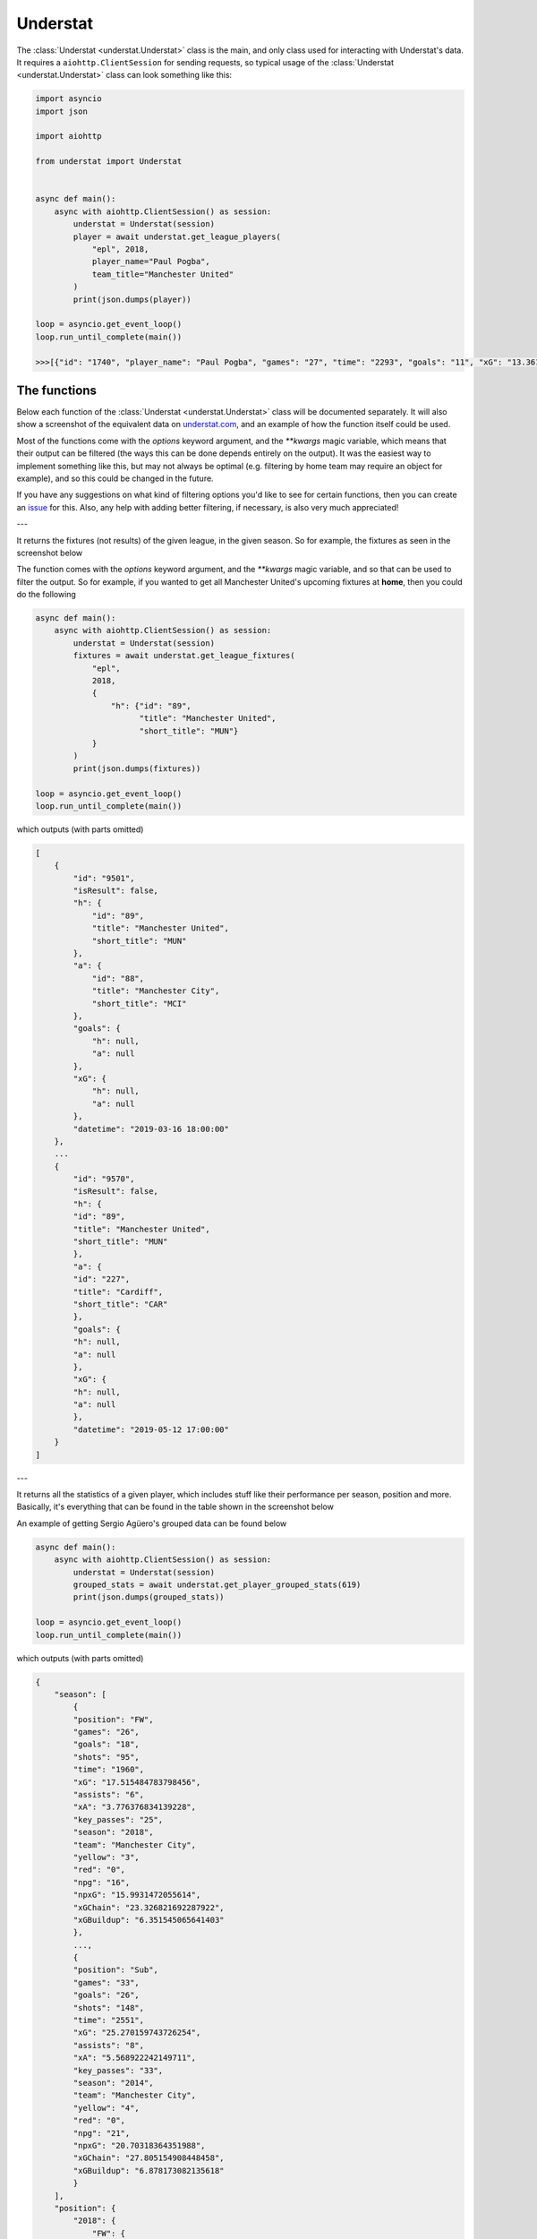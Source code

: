 Understat
================

.. module:: understat

The :class:`Understat <understat.Understat>` class is the main, and only class
used for interacting with Understat's data. It requires a
``aiohttp.ClientSession`` for sending requests, so typical usage of the
:class:`Understat <understat.Understat>` class can look something like this:

.. code-block:: python

    import asyncio
    import json

    import aiohttp

    from understat import Understat


    async def main():
        async with aiohttp.ClientSession() as session:
            understat = Understat(session)
            player = await understat.get_league_players(
                "epl", 2018,
                player_name="Paul Pogba",
                team_title="Manchester United"
            )
            print(json.dumps(player))

    loop = asyncio.get_event_loop()
    loop.run_until_complete(main())

    >>>[{"id": "1740", "player_name": "Paul Pogba", "games": "27", "time": "2293", "goals": "11", "xG": "13.361832823604345", "assists": "9", "xA": "4.063152700662613", "shots": "87", "key_passes": "40", "yellow_cards": "5", "red_cards": "0", "position": "M S", "team_title": "Manchester United", "npg": "6", "npxG": "7.272482139989734", "xGChain": "17.388037759810686", "xGBuildup": "8.965998269617558"}]

The functions
-------------

Below each function of the :class:`Understat <understat.Understat>` class will
be documented separately. It will also show a screenshot of the equivalent data
on `understat.com <https://understat.com>`_, and an example of how the function
itself could be used.

Most of the functions come with the `options` keyword argument, and the
`**kwargs` magic variable, which means that their output can be filtered
(the ways this can be done depends entirely on the output). It was the easiest
way to implement something like this, but may not always be optimal (e.g. 
filtering by home team may require an object for example), and so this could be
changed in the future.

If you have any suggestions on what kind of filtering
options you'd like to see for certain functions, then you can create an
`issue <https://github.com/amosbastian/understat/issues>`_ for this. Also, any
help with adding better filtering, if necessary, is also very much appreciated!

---

.. automethod:: understat.Understat.get_league_fixtures

It returns the fixtures (not results) of the given league, in the given season.
So for example, the fixtures as seen in the screenshot below

.. image:: https://i.imgur.com/dE54ox0.png

The function comes with the `options` keyword argument, and the `**kwargs`
magic variable, and so that can be used to filter the output.
So for example, if you wanted to get all Manchester United's upcoming fixtures
at **home**, then you could do the following

.. code-block:: python

    async def main():
        async with aiohttp.ClientSession() as session:
            understat = Understat(session)
            fixtures = await understat.get_league_fixtures(
                "epl",
                2018, 
                {
                    "h": {"id": "89",
                          "title": "Manchester United",
                          "short_title": "MUN"}
                }
            )
            print(json.dumps(fixtures))

    loop = asyncio.get_event_loop()
    loop.run_until_complete(main())

which outputs (with parts omitted)

.. code-block:: javascript

    [
        {
            "id": "9501",
            "isResult": false,
            "h": {
                "id": "89",
                "title": "Manchester United",
                "short_title": "MUN"
            },
            "a": {
                "id": "88",
                "title": "Manchester City",
                "short_title": "MCI"
            },
            "goals": {
                "h": null,
                "a": null
            },
            "xG": {
                "h": null,
                "a": null
            },
            "datetime": "2019-03-16 18:00:00"
        },
        ...
        {
            "id": "9570",
            "isResult": false,
            "h": {
            "id": "89",
            "title": "Manchester United",
            "short_title": "MUN"
            },
            "a": {
            "id": "227",
            "title": "Cardiff",
            "short_title": "CAR"
            },
            "goals": {
            "h": null,
            "a": null
            },
            "xG": {
            "h": null,
            "a": null
            },
            "datetime": "2019-05-12 17:00:00"
        }
    ]

---

.. automethod:: understat.Understat.get_player_grouped_stats

It returns all the statistics of a given player, which includes stuff like
their performance per season, position and more. Basically, it's everything
that can be found in the table shown in the screenshot below

.. image:: https://i.imgur.com/gEMSKin.png

An example of getting Sergio Agüero's grouped data can be found below

.. code-block:: python

    async def main():
        async with aiohttp.ClientSession() as session:
            understat = Understat(session)
            grouped_stats = await understat.get_player_grouped_stats(619)
            print(json.dumps(grouped_stats))

    loop = asyncio.get_event_loop()
    loop.run_until_complete(main())

which outputs (with parts omitted)

.. code-block:: javascript

    {
        "season": [
            {
            "position": "FW",
            "games": "26",
            "goals": "18",
            "shots": "95",
            "time": "1960",
            "xG": "17.515484783798456",
            "assists": "6",
            "xA": "3.776376834139228",
            "key_passes": "25",
            "season": "2018",
            "team": "Manchester City",
            "yellow": "3",
            "red": "0",
            "npg": "16",
            "npxG": "15.9931472055614",
            "xGChain": "23.326821692287922",
            "xGBuildup": "6.351545065641403"
            },
            ...,
            {
            "position": "Sub",
            "games": "33",
            "goals": "26",
            "shots": "148",
            "time": "2551",
            "xG": "25.270159743726254",
            "assists": "8",
            "xA": "5.568922242149711",
            "key_passes": "33",
            "season": "2014",
            "team": "Manchester City",
            "yellow": "4",
            "red": "0",
            "npg": "21",
            "npxG": "20.70318364351988",
            "xGChain": "27.805154908448458",
            "xGBuildup": "6.878173082135618"
            }
        ],
        "position": {
            "2018": {
                "FW": {
                    "position": "FW",
                    "games": "24",
                    "goals": "18",
                    "shots": "94",
                    "time": "1911",
                    "xG": "17.464063242077827",
                    "assists": "6",
                    "xA": "3.776376834139228",
                    "key_passes": "25",
                    "season": "2018",
                    "yellow": "3",
                    "red": "0",
                    "npg": "16",
                    "npxG": "15.94172566384077",
                    "xGChain": "23.258203461766243",
                    "xGBuildup": "6.334348376840353"
                },
                "Sub": {
                    "position": "Sub",
                    "games": "2",
                    "goals": "0",
                    "shots": "1",
                    "time": "49",
                    "xG": "0.05142154172062874",
                    "assists": "0",
                    "xA": "0",
                    "key_passes": "0",
                    "season": "2018",
                    "yellow": "0",
                    "red": "0",
                    "npg": "0",
                    "npxG": "0.05142154172062874",
                    "xGChain": "0.06861823052167892",
                    "xGBuildup": "0.017196688801050186"
                }
            },
            ...,
            },
            "2014": {
                "FW": {
                    "position": "FW",
                    "games": "30",
                    "goals": "24",
                    "shots": "142",
                    "time": "2504",
                    "xG": "24.362012460827827",
                    "assists": "8",
                    "xA": "5.568922242149711",
                    "key_passes": "33",
                    "season": "2014",
                    "yellow": "4",
                    "red": "0",
                    "npg": "19",
                    "npxG": "19.795036360621452",
                    "xGChain": "26.94415594637394",
                    "xGBuildup": "6.878173082135618"
                },
                "Sub": {
                    "position": "Sub",
                    "games": "3",
                    "goals": "2",
                    "shots": "6",
                    "time": "47",
                    "xG": "0.9081472828984261",
                    "assists": "0",
                    "xA": "0",
                    "key_passes": "0",
                    "season": "2014",
                    "yellow": "0",
                    "red": "0",
                    "npg": "2",
                    "npxG": "0.9081472828984261",
                    "xGChain": "0.8609989620745182",
                    "xGBuildup": "0"
                }
            }
        },
        "situation": {
            "2015": {
                "OpenPlay": {
                    "situation": "OpenPlay",
                    "season": "2015",
                    "goals": "17",
                    "shots": "97",
                    "xG": "13.971116883680224",
                    "assists": "2",
                    "key_passes": "26",
                    "xA": "2.0287596937268972",
                    "npg": "17",
                    "npxG": "13.971116883680224",
                    "time": 2399
                },
                "FromCorner": {
                    "situation": "FromCorner",
                    "season": "2015",
                    "goals": "2",
                    "shots": "11",
                    "xG": "1.8276203628629446",
                    "assists": "0",
                    "key_passes": "0",
                    "xA": "0",
                    "npg": "2",
                    "npxG": "1.8276203628629446",
                    "time": 2399
                },
                "Penalty": {
                    "situation": "Penalty",
                    "season": "2015",
                    "goals": "4",
                    "shots": "5",
                    "xG": "3.8058441877365112",
                    "assists": "0",
                    "key_passes": "0",
                    "xA": "0",
                    "npg": "0",
                    "npxG": "0",
                    "time": 2399
            },
            ...,
            "2014": {
                "OpenPlay": {
                    "situation": "OpenPlay",
                    "season": "2014",
                    "goals": "19",
                    "shots": "128",
                    "xG": "18.23446972388774",
                    "assists": "7",
                    "key_passes": "32",
                    "xA": "4.622839629650116",
                    "npg": "19",
                    "npxG": "18.23446972388774",
                    "time": 2551
                },
                "FromCorner": {
                    "situation": "FromCorner",
                    "season": "2014",
                    "goals": "1",
                    "shots": "12",
                    "xG": "1.8788630235940218",
                    "assists": "1",
                    "key_passes": "1",
                    "xA": "0.9460826516151428",
                    "npg": "1",
                    "npxG": "1.8788630235940218",
                    "time": 2551
                },
                "Penalty": {
                    "situation": "Penalty",
                    "season": "2014",
                    "goals": "5",
                    "shots": "6",
                    "xG": "4.566976249217987",
                    "assists": "0",
                    "key_passes": "0",
                    "xA": "0",
                    "npg": "0",
                    "npxG": "0",
                    "time": 2551
                },
                "SetPiece": {
                    "situation": "SetPiece",
                    "season": "2014",
                    "goals": "1",
                    "shots": "2",
                    "xG": "0.5898510366678238",
                    "assists": "0",
                    "key_passes": "0",
                    "xA": "0",
                    "npg": "1",
                    "npxG": "0.5898510366678238",
                    "time": 2551
                }
            }
        },
        "shotZones": {
            "2014": {
                "shotOboxTotal": {
                    "shotZones": "shotOboxTotal",
                    "season": "2014",
                    "goals": "2",
                    "shots": "33",
                    "xG": "1.5900825830176473",
                    "assists": "2",
                    "key_passes": "9",
                    "xA": "0.3100438117980957",
                    "npg": "2",
                    "npxG": "1.5900825830176473"
                },
                "shotPenaltyArea": {
                    "shotZones": "shotPenaltyArea",
                    "season": "2014",
                    "goals": "22",
                    "shots": "108",
                    "xG": "19.79369100742042",
                    "assists": "5",
                    "key_passes": "22",
                    "xA": "3.9576267898082733",
                    "npg": "17",
                    "npxG": "15.226714758202434"
                },
                "shotSixYardBox": {
                    "shotZones": "shotSixYardBox",
                    "season": "2014",
                    "goals": "2",
                    "shots": "7",
                    "xG": "3.8863864429295063",
                    "assists": "1",
                    "key_passes": "2",
                    "xA": "1.3012516796588898",
                    "npg": "2",
                    "npxG": "3.8863864429295063"
                }
            },
            ...,
            "2018": {
                "shotOboxTotal": {
                    "shotZones": "shotOboxTotal",
                    "season": "2018",
                    "goals": "2",
                    "shots": "21",
                    "xG": "0.8707829182967544",
                    "assists": "1",
                    "key_passes": "9",
                    "xA": "0.31408058758825064",
                    "npg": "2",
                    "npxG": "0.8707829182967544"
                },
                "shotPenaltyArea": {
                    "shotZones": "shotPenaltyArea",
                    "season": "2018",
                    "goals": "12",
                    "shots": "65",
                    "xG": "11.844964944757521",
                    "assists": "4",
                    "key_passes": "14",
                    "xA": "2.1070052348077297",
                    "npg": "10",
                    "npxG": "10.322627269662917"
                },
                "shotSixYardBox": {
                    "shotZones": "shotSixYardBox",
                    "season": "2018",
                    "goals": "4",
                    "shots": "9",
                    "xG": "4.799736991524696",
                    "assists": "1",
                    "key_passes": "2",
                    "xA": "1.3552910089492798",
                    "npg": "4",
                    "npxG": "4.799736991524696"
                }
            }
        },
        "shotTypes": {
            "2014": {
                "RightFoot": {
                    "shotTypes": "RightFoot",
                    "season": "2014",
                    "goals": "18",
                    "shots": "96",
                    "xG": "17.13349057827145",
                    "assists": "5",
                    "key_passes": "19",
                    "xA": "3.883937703445554",
                    "npg": "13",
                    "npxG": "12.566514329053462"
                },
                "LeftFoot": {
                    "shotTypes": "LeftFoot",
                    "season": "2014",
                    "goals": "7",
                    "shots": "40",
                    "xG": "6.236775731667876",
                    "assists": "3",
                    "key_passes": "13",
                    "xA": "1.6454832945019007",
                    "npg": "7",
                    "npxG": "6.236775731667876"
                },
                "Head": {
                    "shotTypes": "Head",
                    "season": "2014",
                    "goals": "1",
                    "shots": "12",
                    "xG": "1.8998937234282494",
                    "assists": "0",
                    "key_passes": "1",
                    "xA": "0.03950128331780434",
                    "npg": "1",
                    "npxG": "1.8998937234282494"
                }
            },
            ...,
            },
            "2018": {
                "RightFoot": {
                    "shotTypes": "RightFoot",
                    "season": "2018",
                    "goals": "9",
                    "shots": "58",
                    "xG": "9.876922971569002",
                    "assists": "3",
                    "key_passes": "9",
                    "xA": "1.6752301333472133",
                    "npg": "7",
                    "npxG": "8.354585296474397"
                },
                "LeftFoot": {
                    "shotTypes": "LeftFoot",
                    "season": "2018",
                    "goals": "6",
                    "shots": "26",
                    "xG": "4.921279687434435",
                    "assists": "3",
                    "key_passes": "16",
                    "xA": "2.101146697998047",
                    "npg": "6",
                    "npxG": "4.921279687434435"
                },
                "Head": {
                    "shotTypes": "Head",
                    "season": "2018",
                    "goals": "2",
                    "shots": "10",
                    "xG": "1.8183354930952191",
                    "assists": "0",
                    "key_passes": "0",
                    "xA": "0",
                    "npg": "2",
                    "npxG": "1.8183354930952191"
                },
                "OtherBodyPart": {
                    "shotTypes": "OtherBodyPart",
                    "season": "2018",
                    "goals": "1",
                    "shots": "1",
                    "xG": "0.8989467024803162",
                    "assists": "0",
                    "key_passes": "0",
                    "xA": "0",
                    "npg": "1",
                    "npxG": "0.8989467024803162"
                }
            }
        }
    }

---

.. automethod:: understat.Understat.get_player_matches

It returns the information about the matches played by the given player. So for
example, the matches Sergio Agüero has played, as seen in the screenshot

.. image:: https://i.imgur.com/dE54ox0.png

This function also comes with the `options` keyword argument, and also the
`**kwargs` magic variable. An example of how you could
use either of these to filter Sergio Agüero's matches to only include matches
where Manchester United were the home team is shown below

.. code-block:: python

    async def main():
        async with aiohttp.ClientSession() as session:
            understat = Understat(session)
            # Using **kwargs
            player_matches = await understat.get_player_matches(
                619, h_team="Manchester United")
            # Or using options keyword arugment
            player_matches = await understat.get_player_matches(
                619, {"h_team": "Manchester United"})
            print(json.dumps(player_matches))

    loop = asyncio.get_event_loop()
    loop.run_until_complete(main())

which outputs

.. code-block:: javascript

    [
        {
            "goals": "2",
            "shots": "5",
            "xG": "1.4754852056503296",
            "time": "90",
            "position": "FW",
            "h_team": "Manchester United",
            "a_team": "Manchester City",
            "h_goals": "4",
            "a_goals": "2",
            "date": "2015-04-12",
            "id": "4459",
            "season": "2014",
            "roster_id": "23306",
            "xA": "0",
            "assists": "0",
            "key_passes": "0",
            "npg": "2",
            "npxG": "1.4754852056503296",
            "xGChain": "1.4855852127075195",
            "xGBuildup": "0.04120262712240219"
        }
    ]

Since the usage of both the `options` keyword argument and the `**kwargs` magic
variable have been shown, the examples following this will only show *one* of 
the two.

---

.. automethod:: understat.Understat.get_player_shots

It returns the given player's shot data, which includes information about the
situation (open play, freekick etc.), if it hit the post or was a goal, and
more. Basically, all the information that you can get from a player's page in
the section shown below

.. image:: https://i.imgur.com/t80WF5r.png

The function comes with the `options` keyword argument, and the `**kwargs`
magic variable, and so that can be used to filter the output. So for example,
if you wanted to get all Sergio Agüero's shots (not necessarily goals) that
were assisted by Fernandinho, then you could do the following

.. code-block:: python

    async def main():
        async with aiohttp.ClientSession() as session:
            understat = Understat(session)
            player_shots = await understat.get_player_shots(
                619, {"player_assisted": "Fernandinho"})
            print(json.dumps(player_shots))

    loop = asyncio.get_event_loop()
    loop.run_until_complete(main())

which outputs (with parts omitted)

.. code-block:: javascript

    [
        {
            "id": "14552",
            "minute": "91",
            "result": "SavedShot",
            "X": "0.9259999847412109",
            "Y": "0.6809999847412109",
            "xG": "0.0791548416018486",
            "player": "Sergio Ag\u00fcero",
            "h_a": "a",
            "player_id": "619",
            "situation": "OpenPlay",
            "season": "2014",
            "shotType": "LeftFoot",
            "match_id": "4757",
            "h_team": "Newcastle United",
            "a_team": "Manchester City",
            "h_goals": "0",
            "a_goals": "2",
            "date": "2014-08-17 16:00:00",
            "player_assisted": "Fernandinho",
            "lastAction": "Pass"
        },
        ...,
        {
            "id": "233670",
            "minute": "15",
            "result": "MissedShots",
            "X": "0.7419999694824219",
            "Y": "0.5359999847412109",
            "xG": "0.029104366898536682",
            "player": "Sergio Ag\u00fcero",
            "h_a": "h",
            "player_id": "619",
            "situation": "OpenPlay",
            "season": "2018",
            "shotType": "RightFoot",
            "match_id": "9234",
            "h_team": "Manchester City",
            "a_team": "Newcastle United",
            "h_goals": "2",
            "a_goals": "1",
            "date": "2018-09-01 16:30:00",
            "player_assisted": "Fernandinho",
            "lastAction": "Pass"
        }
    ]

---

.. automethod:: understat.Understat.get_player_stats

It returns the player's average stats overall, which includes stuff like their
average goals per 90 minutes, average expected assists per 90 minutes and more.
Basically everything you can see on a player's page in the section shown below

.. image:: https://i.imgur.com/uJ2o0zi.png

The function comes with the `positions` argument, which can be used to filter 
the stats by position(s). So for example, if you wanted to get Sergio Agüero's
performance as a forward, then you could do the following

.. code-block:: python

    async def main():
        async with aiohttp.ClientSession() as session:
            understat = Understat(session)
            player_stats = await understat.get_player_stats(619, ["FW"])
            print(json.dumps(player_stats))

    loop = asyncio.get_event_loop()
    loop.run_until_complete(main())

which outputs

.. code-block:: javascript

    [
        {
            "goals": {
            "min": 0.0011,
            "max": 0.0126,
            "avg": 0.0042
            },
            "xG": {
            "min": 0.00172821,
            "max": 0.0120816,
            "avg": 0.00415549
            },
            "shots": {
            "min": 0.015,
            "max": 0.0737,
            "avg": 0.028
            },
            "assists": {
            "min": 0,
            "max": 0.0048,
            "avg": 0.0014
            },
            "xA": {
            "min": 0.000264191,
            "max": 0.00538174,
            "avg": 0.00131568
            },
            "key_passes": {
            "min": 0.0036,
            "max": 0.0309,
            "avg": 0.012
            },
            "xGChain": {
            "min": 0.00272705,
            "max": 0.0169137,
            "avg": 0.00533791
            },
            "xGBuildup": {
            "min": 0.000243189,
            "max": 0.00671256,
            "avg": 0.00131848
            },
            "position": "FW"
        }
    ]

---

.. automethod:: understat.Understat.get_league_players

It returns all the information about the players in a given league in the given
season. This includes stuff like their number of goals scored, their total
expected assists and more. Basically, it's all the information you can find
in the player table shown on all league overview pages on
`understat.com <https://understat.com>`_.

.. image:: https://i.imgur.com/vPJzqnd.png

The function comes with the `options` keyword argument, and the `**kwargs`
magic variable, and so that can be used to filter the output. So for example,
if you wanted to get all the players who play for Manchester United, then you
could do the following

.. code-block:: python

    async def main():
        async with aiohttp.ClientSession() as session:
            understat = Understat(session)
            players = await understat.get_league_players(
                "epl",
                2018,
                team_title="Manchester United"
            )
            print(json.dumps(players))

    loop = asyncio.get_event_loop()
    loop.run_until_complete(main())

which outputs (with parts omitted)

.. code-block:: javascript

    [
        {
            "id": "594",
            "player_name": "Romelu Lukaku",
            "games": "27",
            "time": "1768",
            "goals": "12",
            "xG": "12.054240763187408",
            "assists": "0",
            "xA": "1.6836179178208113",
            "shots": "50",
            "key_passes": "17",
            "yellow_cards": "4",
            "red_cards": "0",
            "position": "F S",
            "team_title": "Manchester United",
            "npg": "12",
            "npxG": "12.054240763187408",
            "xGChain": "12.832402393221855",
            "xGBuildup": "3.366600174456835"
        },
        ...,
        {
            "id": "1740",
            "player_name": "Paul Pogba",
            "games": "27",
            "time": "2293",
            "goals": "11",
            "xG": "13.361832823604345",
            "assists": "9",
            "xA": "4.063152700662613",
            "shots": "87",
            "key_passes": "40",
            "yellow_cards": "5",
            "red_cards": "0",
            "position": "M S",
            "team_title": "Manchester United",
            "npg": "6",
            "npxG": "7.272482139989734",
            "xGChain": "17.388037759810686",
            "xGBuildup": "8.965998269617558"
        }
    ]

---

.. automethod:: understat.Understat.get_league_results

It returns the results (not fixtures) of the given league, in the given season.
So for example, the results as seen in the screenshot below

.. image:: https://i.imgur.com/LyWGAJw.png

The function comes with the `options` keyword argument, and the `**kwargs`
magic variable, and so that can be used to filter the output. So for example,
if you wanted to get all Manchester United's results away from home, then you
could do the following

.. code-block:: python

    async def main():
        async with aiohttp.ClientSession() as session:
            understat = Understat(session)
            fixtures = await understat.get_league_results(
                "epl", 
                2018, 
                {
                    "a": {"id": "89",
                        "title": "Manchester United",
                        "short_title": "MUN"}
                }
            )
            print(json.dumps(fixtures))

    loop = asyncio.get_event_loop()
    loop.run_until_complete(main())

which outputs (with parts omitted)

.. code-block:: javascript

    [
        {
            "id": "9215",
            "isResult": true,
            "h": {
                "id": "220",
                "title": "Brighton",
                "short_title": "BRI"
            },
            "a": {
                "id": "89",
                "title": "Manchester United",
                "short_title": "MUN"
            },
            "goals": {
                "h": "3",
                "a": "2"
            },
            "xG": {
                "h": "1.63672",
                "a": "1.56579"
            },
            "datetime": "2018-08-19 18:00:00",
            "forecast": {
                "w": "0.3538",
                "d": "0.3473",
                "l": "0.2989"
            }
        },
        ...,
        {
            "id": "9496",
            "isResult": true,
            "h": {
                "id": "83",
                "title": "Arsenal",
                "short_title": "ARS"
            },
            "a": {
                "id": "89",
                "title": "Manchester United",
                "short_title": "MUN"
            },
            "goals": {
                "h": "2",
                "a": "0"
            },
            "xG": {
                "h": "1.52723",
                "a": "2.3703"
            },
            "datetime": "2019-03-10 16:30:00",
            "forecast": {
                "w": "0.1667",
                "d": "0.227",
                "l": "0.6063"
            }
        }
    ]

---

.. automethod:: understat.Understat.get_stats

It returns the average stats of all the leagues tracked on
`understat.com <https://understat.com>`_, split by month. Basically, it is all
the information you see on their homepage, as seen in the screenshot below

.. image:: https://i.imgur.com/5rf0ACo.png

The function comes with the `options` keyword argument, and the `**kwargs`
magic variable, and so that can be used to filter the output. So for example,
if you wanted to gets the stats for the Premier League in the 8th month of each
year they have been tracking the stats, then you could do the following

.. code-block:: python

    async def main():
        async with aiohttp.ClientSession() as session:
            understat = Understat(session)
            stats = await understat.get_stats({"league": "EPL", "month": "8"})
            print(json.dumps(stats))

    loop = asyncio.get_event_loop()
    loop.run_until_complete(main())

which outputs

.. code-block:: javascript

    [
        {
            "league_id": "1",
            "league": "EPL",
            "h": "1.3000",
            "a": "1.4000",
            "hxg": "1.141921697060267",
            "axg": "1.110964298248291",
            "year": "2014",
            "month": "8",
            "matches": "30"
        },
        {
            "league_id": "1",
            "league": "EPL",
            "h": "1.1000",
            "a": "1.3750",
            "hxg": "1.2151590750552714",
            "axg": "1.221375621855259",
            "year": "2015",
            "month": "8",
            "matches": "40"
        },
        {
            "league_id": "1",
            "league": "EPL",
            "h": "1.2000",
            "a": "1.2000",
            "hxg": "1.3605596815546355",
            "axg": "1.145853524406751",
            "year": "2016",
            "month": "8",
            "matches": "30"
        },
        {
            "league_id": "1",
            "league": "EPL",
            "h": "1.3000",
            "a": "1.1333",
            "hxg": "1.4422248949607213",
            "axg": "1.096401752779881",
            "year": "2017",
            "month": "8",
            "matches": "30"
        },
        {
            "league_id": "1",
            "league": "EPL",
            "h": "1.6333",
            "a": "1.3333",
            "hxg": "1.453833992779255",
            "axg": "1.4325587471326193",
            "year": "2018",
            "month": "8",
            "matches": "30"
        }
    ]

---

.. automethod:: understat.Understat.get_team_fixtures

It returns the upcoming fixtures (not results) of the given team, in the given
season. So for example, the fixtures as seen in the screenshot below

.. image:: https://i.imgur.com/0qZbE8a.png

The function comes with the `options` keyword argument, and the `**kwargs`
magic variable, and so that can be used to filter the output. This is similar
to the `get_league_fixtures` function, but it makes certain options for
filtering much easier. For example, if you, once again, wanted to get all
Manchester United's upcoming fixtures at **home**, then instead of passing a
dictionary as keyword argument, you could simply do the following

.. code-block:: python

    async def main():
        async with aiohttp.ClientSession() as session:
            understat = Understat(session)
            results = await understat.get_team_fixtures(
                "Manchester United",
                2018,
                side="h"
            )
            print(json.dumps(results))

    loop = asyncio.get_event_loop()
    loop.run_until_complete(main())

which outputs (with parts omitted)

.. code-block:: javascript

    [
        {
            "id": "9501",
            "isResult": false,
            "side": "h",
            "h": {
                "id": "89",
                "title": "Manchester United",
                "short_title": "MUN"
            },
            "a": {
                "id": "88",
                "title": "Manchester City",
                "short_title": "MCI"
            },
            "goals": {
                "h": null,
                "a": null
            },
            "xG": {
                "h": null,
                "a": null
            },
            "datetime": "2019-03-16 18:00:00"
        },
        ...,
        {
            "id": "9570",
            "isResult": false,
            "side": "h",
            "h": {
                "id": "89",
                "title": "Manchester United",
                "short_title": "MUN"
            },
            "a": {
                "id": "227",
                "title": "Cardiff",
                "short_title": "CAR"
            },
            "goals": {
                "h": null,
                "a": null
            },
            "xG": {
                "h": null,
                "a": null
            },
            "datetime": "2019-05-12 17:00:00"
        }
    ]

---

.. automethod:: understat.Understat.get_team_players

It returns all the information about the players of a given team in the given
season. This includes stuff like their number of goals scored, their total
expected assists and more. Basically, it's all the information you can find
in the player table shown on all team overview pages on
`understat.com <https://understat.com>`_.

.. image:: https://i.imgur.com/N53k9Ao.png

The function comes with the `options` keyword argument, and the `**kwargs`
magic variable, and so that can be used to filter the output. This is similar
to the `get_league_players` function, but is quicker and easier. For example,
if you, once again, wanted to get all Manchester United's players who have only
played games as a forward, then you could do the following

.. code-block:: python

    async def main():
        async with aiohttp.ClientSession() as session:
            understat = Understat(session)
            results = await understat.get_team_players(
                "Manchester United",
                2018,
                position="F S"
            )
            print(json.dumps(results))

    loop = asyncio.get_event_loop()
    loop.run_until_complete(main())

which outputs

.. code-block:: javascript

    [
        {
            "id": "594",
            "player_name": "Romelu Lukaku",
            "games": "27",
            "time": "1768",
            "goals": "12",
            "xG": "12.054240763187408",
            "assists": "0",
            "xA": "1.6836179178208113",
            "shots": "50",
            "key_passes": "17",
            "yellow_cards": "4",
            "red_cards": "0",
            "position": "F S",
            "team_title": "Manchester United",
            "npg": "12",
            "npxG": "12.054240763187408",
            "xGChain": "12.832402393221855",
            "xGBuildup": "3.366600174456835"
        }
    ]

---

.. automethod:: understat.Understat.get_team_results

It returns the results (not fixtures) of the given team, in the given season.
So for example, the fixtures as seen in the screenshot below

.. image:: https://i.imgur.com/Q9KC5f9.png

The function comes with the `options` keyword argument, and the `**kwargs`
magic variable, and so that can be used to filter the output. This is similar
to the `get_league_results` function, but it makes certain options for
filtering much easier. For example, if you, once again, wanted to get all
Manchester United's results at **home**, then instead of passing a dictionary
as keyword argument, you could simply do the following

.. code-block:: python

    async def main():
        async with aiohttp.ClientSession() as session:
            understat = Understat(session)
            results = await understat.get_team_results(
                "Manchester United",
                2018,
                side="h"
            )
            print(json.dumps(results))

    loop = asyncio.get_event_loop()
    loop.run_until_complete(main())

which outputs (with parts omitted)

.. code-block:: javascript

    [
        {
            "id": "9197",
            "isResult": true,
            "side": "h",
            "h": {
                "id": "89",
                "title": "Manchester United",
                "short_title": "MUN"
            },
            "a": {
                "id": "75",
                "title": "Leicester",
                "short_title": "LEI"
            },
            "goals": {
                "h": "2",
                "a": "1"
            },
            "xG": {
                "h": "1.5137",
                "a": "1.73813"
            },
            "datetime": "2018-08-10 22:00:00",
            "forecast": {
                "w": 0.33715468577027,
                "d": 0.23067469101496,
                "l": 0.43217062251974
            },
            "result": "w"
        },
        ...,
        {
            "id": "9226",
            "isResult": true,
            "side": "h",
            "h": {
                "id": "89",
                "title": "Manchester United",
                "short_title": "MUN"
            },
            "a": {
                "id": "82",
                "title": "Tottenham",
                "short_title": "TOT"
            },
            "goals": {
                "h": "0",
                "a": "3"
            },
            "xG": {
                "h": "1.40321",
                "a": "1.80811"
            },
            "datetime": "2018-08-27 22:00:00",
            "forecast": {
                "w": 0.29970781519619,
                "d": 0.22891929318443,
                "l": 0.47137289056693
            },
            "result": "l"
        }
    ]

---

.. automethod:: understat.Understat.get_team_stats

It returns all the statistics of a given team, which includes stuff like
their performance per season, formation and more. Basically, it's everything
that can be found in the table shown in the screenshot below

.. image:: https://i.imgur.com/RlWzExr.png

An example of getting Manchester United's data can be found below

.. code-block:: python

    async def main():
        async with aiohttp.ClientSession() as session:
            understat = Understat(session)
            team_stats = await understat.get_team_stats("Manchester United", 2018)
            print(json.dumps(team_stats))

    loop = asyncio.get_event_loop()
    loop.run_until_complete(main())

which outputs (with parts omitted)

.. code-block:: javascript

    {
        "situation": {
            "OpenPlay": {
                "shots": 297,
                "goals": 39,
                "xG": 36.671056651045,
                "against": {
                    "shots": 279,
                    "goals": 25,
                    "xG": 28.870285989717
                }
            },
            ...,
            "Penalty": {
                "shots": 10,
                "goals": 7,
                "xG": 7.611688375473,
                "against": {
                    "shots": 5,
                    "goals": 5,
                    "xG": 3.8058441877365
                }
            }
        },
        "formation": {
            "4-3-3": {
                "stat": "4-3-3",
                "time": 1295,
                "shots": 185,
                "goals": 30,
                "xG": 27.7899469533,
                "against": {
                    "shots": 176,
                    "goals": 18,
                    "xG": 20.478145442903
                }
            },
            ...,
            "4-4-2": {
                "stat": "4-4-2",
                "time": 38,
                "shots": 8,
                "goals": 0,
                "xG": 0.87938431277871,
                "against": {
                    "shots": 11,
                    "goals": 1,
                    "xG": 0.66449437476695
                }
            }
        },
        "gameState": {
            "Goal diff 0": {
                "stat": "Goal diff 0",
                "time": 1284,
                "shots": 154,
                "goals": 20,
                "xG": 20.433959940448,
                "against": {
                    "shots": 170,
                    "goals": 15,
                    "xG": 17.543024708517
                }
            },
            ...,
            "Goal diff < -1": {
                "stat": "Goal diff < -1",
                "time": 253,
                "shots": 43,
                "goals": 7,
                "xG": 6.4928285568021,
                "against": {
                    "shots": 21,
                    "goals": 1,
                    "xG": 2.9283153852448
                }
            }
        },
        "timing": {
            "1-15": {
                "stat": "1-15",
                "shots": 51,
                "goals": 6,
                "xG": 7.2566251829267,
                "against": {
                    "shots": 72,
                    "goals": 7,
                    "xG": 8.5656435946003
                }
            },
            ...,
            "76+": {
                "stat": "76+",
                "shots": 70,
                "goals": 12,
                "xG": 10.272770666517,
                "against": {
                    "shots": 77,
                    "goals": 8,
                    "xG": 10.18940022774
                }
            }
        },
        "shotZone": {
            "ownGoals": {
                "stat": "ownGoals",
                "shots": 0,
                "goals": 0,
                "xG": 0,
                "against": {
                    "shots": 2,
                    "goals": 2,
                    "xG": 2
                }
            },
            "shotOboxTotal": {
                "stat": "shotOboxTotal",
                "shots": 158,
                "goals": 8,
                "xG": 4.8084309450351,
                "against": {
                    "shots": 170,
                    "goals": 6,
                    "xG": 5.4022304248065
                }
            },
            ...,
            "shotSixYardBox": {
                "stat": "shotSixYardBox",
                "shots": 36,
                "goals": 13,
                "xG": 13.912872407585,
                "against": {
                    "shots": 32,
                    "goals": 8,
                    "xG": 11.533062046394
                }
            }
        },
        "attackSpeed": {
            "Normal": {
                "stat": "Normal",
                "shots": 258,
                "goals": 34,
                "xG": 30.690259062219,
                "against": {
                    "shots": 230,
                    "goals": 18,
                    "xG": 23.094043077901
                }
            },
            ...,
            "Slow": {
                "stat": "Slow",
                "shots": 18,
                "goals": 2,
                "xG": 0.71848054975271,
                "against": {
                    "shots": 26,
                    "goals": 5,
                    "xG": 2.9855494443327
                }
            }
        },
        "result": {
            "MissedShots": {
                "shots": 122,
                "goals": 0,
                "xG": 12.353983599227,
                "against": {
                    "shots": 155,
                    "goals": 0,
                    "xG": 13.091518453322
                }
            },
            ...,
            "ShotOnPost": {
                "shots": 4,
                "goals": 0,
                "xG": 0.81487018615007,
                "against": {
                    "shots": 2,
                    "goals": 0,
                    "xG": 0.61989105120301
                }
            }
        }
    }

---

.. automethod:: understat.Understat.get_teams

It returns all the information for the teams in a given league, in a given
season. Basically it is all the information that is shown in the league's
table, as shown in the screenshot below

.. image:: https://i.imgur.com/tQO7cnO.png

The function comes with the `options` keyword argument, and the `**kwargs`
magic variable, and so that can be used to filter the output. So for example,
if you wanted to get Manchester United's stats (as shown in the table), you
could do the following

.. code-block:: python

    async def main():
        async with aiohttp.ClientSession() as session:
            understat = Understat(session)
            teams = await understat.get_teams(
                "epl",
                2018,
                title="Manchester United"
            )
            print(json.dumps(teams))

    loop = asyncio.get_event_loop()
    loop.run_until_complete(main())

which outputs (with parts omitted)

.. code-block:: javascript

    [
        {
            "id": "89",
            "title": "Manchester United",
            "history": [
                {
                    "h_a": "h",
                    "xG": 1.5137,
                    "xGA": 1.73813,
                    "npxG": 0.75253,
                    "npxGA": 1.73813,
                    "ppda": {
                    "att": 285,
                    "def": 18
                    },
                    "ppda_allowed": {
                    "att": 298,
                    "def": 26
                    },
                    "deep": 3,
                    "deep_allowed": 10,
                    "scored": 2,
                    "missed": 1,
                    "xpts": 1.1711,
                    "result": "w",
                    "date": "2018-08-10 22:00:00",
                    "wins": 1,
                    "draws": 0,
                    "loses": 0,
                    "pts": 3,
                    "npxGD": -0.9856
                },
                ...,
                {
                    "h_a": "a",
                    "xG": 2.3703,
                    "xGA": 1.52723,
                    "npxG": 2.3703,
                    "npxGA": 0.766059,
                    "ppda": {
                    "att": 203,
                    "def": 25
                    },
                    "ppda_allowed": {
                    "att": 271,
                    "def": 21
                    },
                    "deep": 7,
                    "deep_allowed": 9,
                    "scored": 0,
                    "missed": 2,
                    "xpts": 2.0459,
                    "result": "l",
                    "date": "2019-03-10 16:30:00",
                    "wins": 0,
                    "draws": 0,
                    "loses": 1,
                    "pts": 0,
                    "npxGD": 1.604241
                }
            ]
        }
    ]
